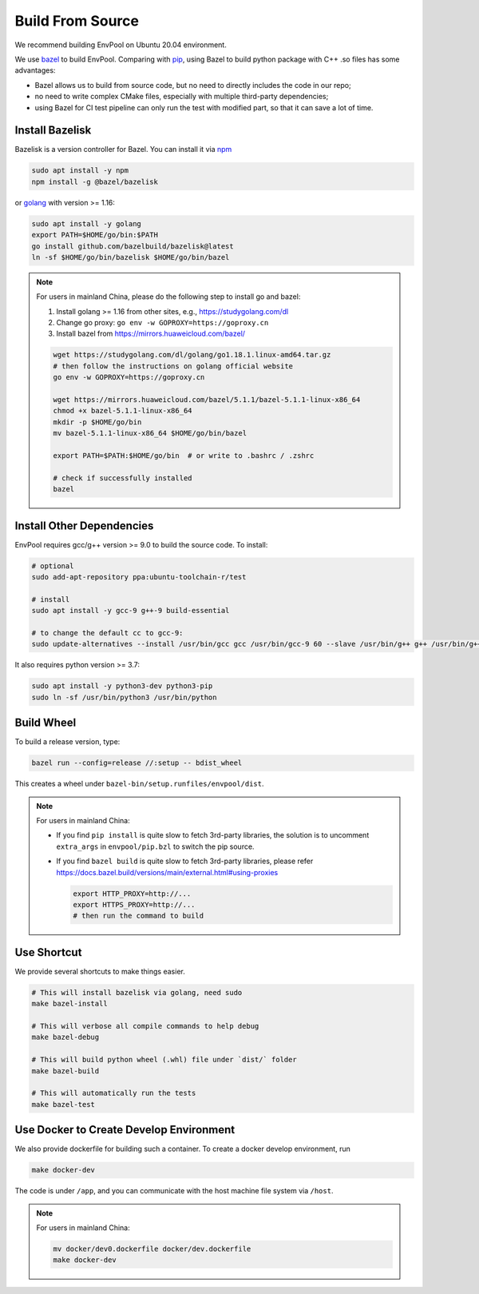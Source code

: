 Build From Source
=================

We recommend building EnvPool on Ubuntu 20.04 environment.

We use `bazel <https://bazel.build/>`_ to build EnvPool. Comparing with
`pip <https://pip.pypa.io/>`_, using Bazel to build python package with C++ .so
files has some advantages:

- Bazel allows us to build from source code, but no need to directly includes
  the code in our repo;
- no need to write complex CMake files, especially with multiple third-party
  dependencies;
- using Bazel for CI test pipeline can only run the test with modified part,
  so that it can save a lot of time.


Install Bazelisk
----------------

Bazelisk is a version controller for Bazel. You can install it via
`npm <https://nodejs.org/en/download/package-manager/#debian-and-ubuntu-based-linux-distributions>`_

.. code-block:: bash

    sudo apt install -y npm
    npm install -g @bazel/bazelisk

or `golang <https://golang.org/doc/install>`_ with version >= 1.16:

.. code-block:: bash

    sudo apt install -y golang
    export PATH=$HOME/go/bin:$PATH
    go install github.com/bazelbuild/bazelisk@latest
    ln -sf $HOME/go/bin/bazelisk $HOME/go/bin/bazel


.. note ::

    For users in mainland China, please do the following step to install go and bazel:

    1. Install golang >= 1.16 from other sites, e.g., https://studygolang.com/dl
    2. Change go proxy: ``go env -w GOPROXY=https://goproxy.cn``
    3. Install bazel from https://mirrors.huaweicloud.com/bazel/

    .. code-block:: bash

        wget https://studygolang.com/dl/golang/go1.18.1.linux-amd64.tar.gz
        # then follow the instructions on golang official website
        go env -w GOPROXY=https://goproxy.cn

        wget https://mirrors.huaweicloud.com/bazel/5.1.1/bazel-5.1.1-linux-x86_64
        chmod +x bazel-5.1.1-linux-x86_64
        mkdir -p $HOME/go/bin
        mv bazel-5.1.1-linux-x86_64 $HOME/go/bin/bazel

        export PATH=$PATH:$HOME/go/bin  # or write to .bashrc / .zshrc

        # check if successfully installed
        bazel


Install Other Dependencies
--------------------------

EnvPool requires gcc/g++ version >= 9.0 to build the source code. To install:

.. code-block:: bash

    # optional
    sudo add-apt-repository ppa:ubuntu-toolchain-r/test

    # install
    sudo apt install -y gcc-9 g++-9 build-essential

    # to change the default cc to gcc-9:
    sudo update-alternatives --install /usr/bin/gcc gcc /usr/bin/gcc-9 60 --slave /usr/bin/g++ g++ /usr/bin/g++-9

It also requires python version >= 3.7:

.. code-block:: bash

    sudo apt install -y python3-dev python3-pip
    sudo ln -sf /usr/bin/python3 /usr/bin/python


Build Wheel
-----------

To build a release version, type:

.. code-block:: bash

    bazel run --config=release //:setup -- bdist_wheel

This creates a wheel under ``bazel-bin/setup.runfiles/envpool/dist``.


.. note ::

    For users in mainland China:

    - If you find ``pip install`` is quite slow to fetch 3rd-party libraries,
      the solution is to uncomment ``extra_args`` in ``envpool/pip.bzl`` to
      switch the pip source.
    - If you find ``bazel build`` is quite slow to fetch 3rd-party libraries,
      please refer https://docs.bazel.build/versions/main/external.html#using-proxies

      .. code-block:: bash

        export HTTP_PROXY=http://...
        export HTTPS_PROXY=http://...
        # then run the command to build


Use Shortcut
------------

We provide several shortcuts to make things easier.

.. code-block:: bash

    # This will install bazelisk via golang, need sudo
    make bazel-install

    # This will verbose all compile commands to help debug
    make bazel-debug

    # This will build python wheel (.whl) file under `dist/` folder
    make bazel-build

    # This will automatically run the tests
    make bazel-test


Use Docker to Create Develop Environment
----------------------------------------

We also provide dockerfile for building such a container. To create a docker
develop environment, run

.. code-block:: bash

    make docker-dev

The code is under ``/app``, and you can communicate with the host machine file
system via ``/host``.

.. note ::

    For users in mainland China:

    .. code-block:: bash

        mv docker/dev0.dockerfile docker/dev.dockerfile
        make docker-dev
